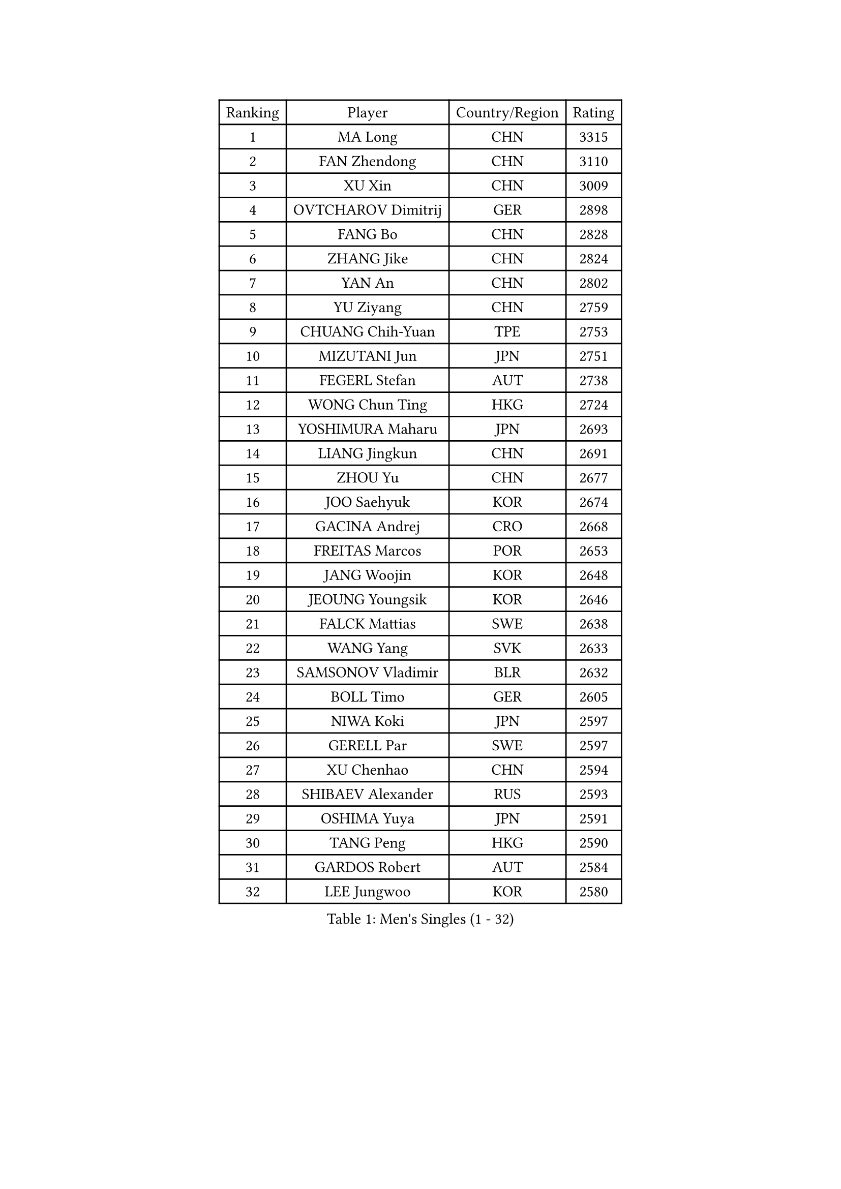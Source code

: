 
#set text(font: ("Courier New", "NSimSun"))
#figure(
  caption: "Men's Singles (1 - 32)",
    table(
      columns: 4,
      [Ranking], [Player], [Country/Region], [Rating],
      [1], [MA Long], [CHN], [3315],
      [2], [FAN Zhendong], [CHN], [3110],
      [3], [XU Xin], [CHN], [3009],
      [4], [OVTCHAROV Dimitrij], [GER], [2898],
      [5], [FANG Bo], [CHN], [2828],
      [6], [ZHANG Jike], [CHN], [2824],
      [7], [YAN An], [CHN], [2802],
      [8], [YU Ziyang], [CHN], [2759],
      [9], [CHUANG Chih-Yuan], [TPE], [2753],
      [10], [MIZUTANI Jun], [JPN], [2751],
      [11], [FEGERL Stefan], [AUT], [2738],
      [12], [WONG Chun Ting], [HKG], [2724],
      [13], [YOSHIMURA Maharu], [JPN], [2693],
      [14], [LIANG Jingkun], [CHN], [2691],
      [15], [ZHOU Yu], [CHN], [2677],
      [16], [JOO Saehyuk], [KOR], [2674],
      [17], [GACINA Andrej], [CRO], [2668],
      [18], [FREITAS Marcos], [POR], [2653],
      [19], [JANG Woojin], [KOR], [2648],
      [20], [JEOUNG Youngsik], [KOR], [2646],
      [21], [FALCK Mattias], [SWE], [2638],
      [22], [WANG Yang], [SVK], [2633],
      [23], [SAMSONOV Vladimir], [BLR], [2632],
      [24], [BOLL Timo], [GER], [2605],
      [25], [NIWA Koki], [JPN], [2597],
      [26], [GERELL Par], [SWE], [2597],
      [27], [XU Chenhao], [CHN], [2594],
      [28], [SHIBAEV Alexander], [RUS], [2593],
      [29], [OSHIMA Yuya], [JPN], [2591],
      [30], [TANG Peng], [HKG], [2590],
      [31], [GARDOS Robert], [AUT], [2584],
      [32], [LEE Jungwoo], [KOR], [2580],
    )
  )#pagebreak()

#set text(font: ("Courier New", "NSimSun"))
#figure(
  caption: "Men's Singles (33 - 64)",
    table(
      columns: 4,
      [Ranking], [Player], [Country/Region], [Rating],
      [33], [FILUS Ruwen], [GER], [2579],
      [34], [MATSUDAIRA Kenta], [JPN], [2578],
      [35], [KARLSSON Kristian], [SWE], [2568],
      [36], [LEE Sang Su], [KOR], [2565],
      [37], [YOSHIDA Kaii], [JPN], [2565],
      [38], [MORIZONO Masataka], [JPN], [2558],
      [39], [FRANZISKA Patrick], [GER], [2552],
      [40], [SHANG Kun], [CHN], [2552],
      [41], [GIONIS Panagiotis], [GRE], [2552],
      [42], [WANG Zengyi], [POL], [2551],
      [43], [KALLBERG Anton], [SWE], [2548],
      [44], [GROTH Jonathan], [DEN], [2545],
      [45], [CHEN Weixing], [AUT], [2540],
      [46], [KIM Donghyun], [KOR], [2534],
      [47], [LIN Gaoyuan], [CHN], [2532],
      [48], [LUNDQVIST Jens], [SWE], [2527],
      [49], [ZHOU Kai], [CHN], [2520],
      [50], [LI Ping], [QAT], [2514],
      [51], [CHIANG Hung-Chieh], [TPE], [2513],
      [52], [MONTEIRO Joao], [POR], [2507],
      [53], [HO Kwan Kit], [HKG], [2507],
      [54], [#text(gray, "LIU Yi")], [CHN], [2506],
      [55], [SHIONO Masato], [JPN], [2506],
      [56], [BROSSIER Benjamin], [FRA], [2504],
      [57], [WANG Eugene], [CAN], [2504],
      [58], [TSUBOI Gustavo], [BRA], [2502],
      [59], [GAUZY Simon], [FRA], [2500],
      [60], [GAO Ning], [SGP], [2498],
      [61], [MURAMATSU Yuto], [JPN], [2494],
      [62], [ASSAR Omar], [EGY], [2485],
      [63], [MATTENET Adrien], [FRA], [2484],
      [64], [XUE Fei], [CHN], [2481],
    )
  )#pagebreak()

#set text(font: ("Courier New", "NSimSun"))
#figure(
  caption: "Men's Singles (65 - 96)",
    table(
      columns: 4,
      [Ranking], [Player], [Country/Region], [Rating],
      [65], [PAK Sin Hyok], [PRK], [2473],
      [66], [LIU Dingshuo], [CHN], [2470],
      [67], [UEDA Jin], [JPN], [2469],
      [68], [LI Ahmet], [TUR], [2467],
      [69], [KARAKASEVIC Aleksandar], [SRB], [2467],
      [70], [ELOI Damien], [FRA], [2466],
      [71], [MACHI Asuka], [JPN], [2466],
      [72], [LEBESSON Emmanuel], [FRA], [2460],
      [73], [PITCHFORD Liam], [ENG], [2460],
      [74], [JEONG Sangeun], [KOR], [2460],
      [75], [ZHOU Qihao], [CHN], [2459],
      [76], [KOU Lei], [UKR], [2456],
      [77], [HOU Yingchao], [CHN], [2454],
      [78], [ARUNA Quadri], [NGR], [2450],
      [79], [JANCARIK Lubomir], [CZE], [2448],
      [80], [JIANG Tianyi], [HKG], [2445],
      [81], [HE Zhiwen], [ESP], [2443],
      [82], [HIELSCHER Lars], [GER], [2442],
      [83], [CALDERANO Hugo], [BRA], [2438],
      [84], [#text(gray, "LYU Xiang")], [CHN], [2438],
      [85], [WALTHER Ricardo], [GER], [2437],
      [86], [LI Hu], [SGP], [2433],
      [87], [KIM Minhyeok], [KOR], [2431],
      [88], [KIM Minseok], [KOR], [2430],
      [89], [VLASOV Grigory], [RUS], [2426],
      [90], [NUYTINCK Cedric], [BEL], [2418],
      [91], [APOLONIA Tiago], [POR], [2417],
      [92], [KONECNY Tomas], [CZE], [2413],
      [93], [OH Sangeun], [KOR], [2411],
      [94], [PISTEJ Lubomir], [SVK], [2411],
      [95], [PROKOPCOV Dmitrij], [CZE], [2405],
      [96], [PAIKOV Mikhail], [RUS], [2404],
    )
  )#pagebreak()

#set text(font: ("Courier New", "NSimSun"))
#figure(
  caption: "Men's Singles (97 - 128)",
    table(
      columns: 4,
      [Ranking], [Player], [Country/Region], [Rating],
      [97], [KANG Dongsoo], [KOR], [2404],
      [98], [OUAICHE Stephane], [ALG], [2402],
      [99], [LAKEEV Vasily], [RUS], [2402],
      [100], [HABESOHN Daniel], [AUT], [2401],
      [101], [ZHU Linfeng], [CHN], [2399],
      [102], [MATSUDAIRA Kenji], [JPN], [2397],
      [103], [MONTEIRO Thiago], [BRA], [2396],
      [104], [CHOE Il], [PRK], [2396],
      [105], [TAN Ruiwu], [CRO], [2395],
      [106], [YOSHIDA Masaki], [JPN], [2392],
      [107], [BAUM Patrick], [GER], [2390],
      [108], [DRINKHALL Paul], [ENG], [2390],
      [109], [ZHAI Yujia], [DEN], [2387],
      [110], [SCHLAGER Werner], [AUT], [2387],
      [111], [PERSSON Jon], [SWE], [2386],
      [112], [#text(gray, "CHAN Kazuhiro")], [JPN], [2386],
      [113], [GERALDO Joao], [POR], [2385],
      [114], [STEGER Bastian], [GER], [2383],
      [115], [SEO Hyundeok], [KOR], [2382],
      [116], [ROBINOT Alexandre], [FRA], [2382],
      [117], [ALAMIAN Nima], [IRI], [2381],
      [118], [CHEN Feng], [SGP], [2381],
      [119], [LIAO Cheng-Ting], [TPE], [2380],
      [120], [CHEN Chien-An], [TPE], [2380],
      [121], [#text(gray, "TOSIC Roko")], [CRO], [2379],
      [122], [CHO Seungmin], [KOR], [2375],
      [123], [YOSHIMURA Kazuhiro], [JPN], [2373],
      [124], [#text(gray, "PERSSON Jorgen")], [SWE], [2372],
      [125], [HACHARD Antoine], [FRA], [2372],
      [126], [DUDA Benedikt], [GER], [2372],
      [127], [ACHANTA Sharath Kamal], [IND], [2371],
      [128], [GNANASEKARAN Sathiyan], [IND], [2370],
    )
  )